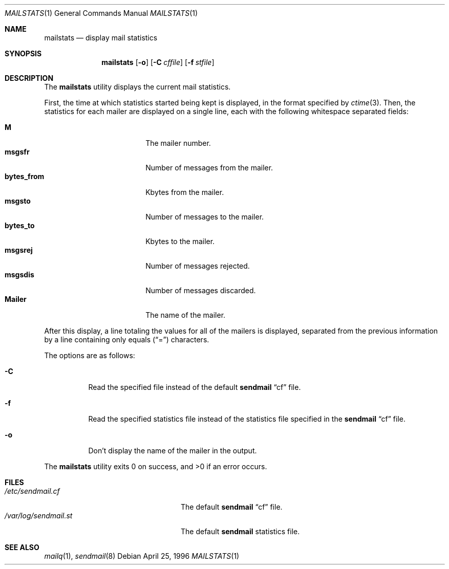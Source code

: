 .\" Copyright (c) 1998 Sendmail, Inc.  All rights reserved.
.\"
.\" By using this file, you agree to the terms and conditions set
.\" forth in the LICENSE file which can be found at the top level of
.\" the sendmail distribution.
.\"
.\"
.\"	@(#)mailstats.8	8.8 (Berkeley) 11/13/1998
.\"
.Dd April 25, 1996
.Dt MAILSTATS 1
.Os
.Sh NAME
.Nm mailstats
.Nd display mail statistics
.Sh SYNOPSIS
.Nm mailstats
.Op Fl o
.if \nP .Op Fl p
.Op Fl C Ar cffile
.Op Fl f Ar stfile
.Sh DESCRIPTION
The
.Nm mailstats
utility displays the current mail statistics.
.Pp
First, the time at which statistics started being kept is displayed,
in the format specified by
.Xr ctime 3 .
Then,
the statistics for each mailer are displayed on a single line,
each with the following whitespace separated fields:
.Pp
.Bl -tag -width 10n -offset indent -compact
.It Sy M
The mailer number.
.It Sy msgsfr
Number of messages from the mailer.
.It Sy bytes_from
Kbytes from the mailer.
.It Sy msgsto
Number of messages to the mailer.
.It Sy bytes_to
Kbytes to the mailer.
.It Sy msgsrej
Number of messages rejected.
.It Sy msgsdis
Number of messages discarded.
.It Sy Mailer
The name of the mailer.
.El
.Pp
After this display, a line totaling the values for all of the mailers
is displayed,
separated from the previous information by a line containing only equals
.Pq Dq \&=
characters.
.Pp
The options are as follows:
.Bl -tag -width Ds
.It Fl C
Read the specified file instead of the default
.Nm sendmail
.Dq cf
file.
.It Fl f
Read the specified statistics file instead of the statistics file
specified in the
.Nm sendmail
.Dq cf
file.
.if \nP \
\{
.It Fl p
Output information in program-readable mode and clear statistics.
.\}
.It Fl o
Don't display the name of the mailer in the output.
.El
.Pp
The
.Nm mailstats
utility exits 0 on success, and >0 if an error occurs.
.Sh FILES
.Bl -tag -width /var/log/sendmail.stXX -compact
.ie \nP .It Pa /etc/mail/sendmail.cf
.el .It Pa /etc/sendmail.cf
The default
.Nm sendmail
.Dq cf
file.
.ie \nP .It Pa /etc/mail/statistics
.el .It Pa /var/log/sendmail.st
The default
.Nm sendmail
statistics file.
.El
.Sh SEE ALSO
.Xr mailq 1 ,
.Xr sendmail 8
